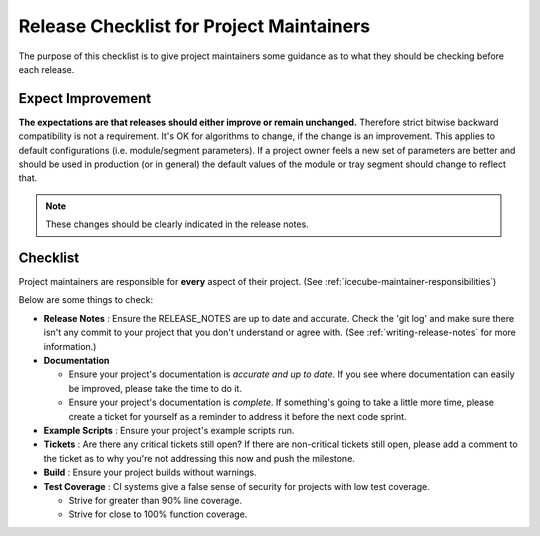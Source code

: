 .. _icecube-release-checklist:

Release Checklist for Project Maintainers
=========================================

The purpose of this checklist is to give project maintainers some guidance as
to what they should be checking before each release.

Expect Improvement
------------------

**The expectations are that releases should either improve or remain
unchanged.** Therefore strict bitwise backward compatibility is not a
requirement. It's OK for algorithms to change, if the change is an improvement.
This applies to default configurations (i.e. module/segment parameters).  If a
project owner feels a new set of parameters are better and should be used in
production (or in general) the default values of the module or tray segment
should change to reflect that.

.. note::

   These changes should be clearly indicated in the release notes.

Checklist
---------

Project maintainers are responsible for **every** aspect of their project. (See
:ref:`icecube-maintainer-responsibilities`)

Below are some things to check:

* **Release Notes** : Ensure the RELEASE_NOTES are up to date and accurate.
  Check the 'git log' and make sure there isn't any commit to your project that
  you don't understand or agree with. (See :ref:`writing-release-notes` for
  more information.)

* **Documentation**

  - Ensure your project's documentation is *accurate and up to date*. If you
    see where documentation can easily be improved, please take the time to do
    it.

  - Ensure your project's documentation is *complete*.  If something's going to
    take a little more time, please create a ticket for yourself as a reminder
    to address it before the next code sprint.

* **Example Scripts** : Ensure your project's example scripts run.

* **Tickets** : Are there any critical tickets still open?  If there are
  non-critical tickets still open, please add a comment to the ticket as to why
  you're not addressing this now and push the milestone.

* **Build** : Ensure your project builds without warnings.

* **Test Coverage** : CI systems give a false sense of security for projects
  with low test coverage.

  - Strive for greater than 90% line coverage.
  - Strive for close to 100% function coverage.
